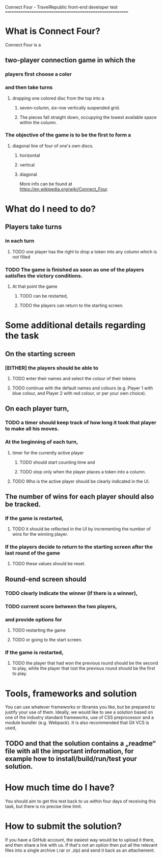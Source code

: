 Connect Four -  TravelRepublic front-end developer test
==========================================================

* What is Connect Four?
Connect Four is a
** two-player connection game in which the
*** players first choose a color
*** and then take turns
**** dropping one colored disc from the top into a
*****  seven-column, six-row vertically suspended grid.
*****  The pieces fall straight down, occupying the lowest available space within the column.
*** The objective of the game is to be the first to form a
**** diagonal line of four of one's own discs.
***** horizontal
***** vertical
***** diagonal

 More info can be found at https://en.wikipedia.org/wiki/Connect_Four.

* What do I need to do?
** Players take turns
*** in each turn
**** TODO one player has the right to drop a token into any column which is not filled
*** TODO The game is finished as soon as one of the players satisfies the victory conditions.
**** At that point the game
***** TODO can be restarted,
***** TODO the players can return to the starting screen.

* Some additional details regarding the task
** On the starting screen
*** [EITHER] the players should be able to
**** TODO enter their names and select the colour of their tokens
**** TODO continue with the default names and colours (e.g. Player 1 with blue colour, and Player 2 with red colour, or per your own choice).

** On each player turn,
*** TODO a timer should keep track of how long it took that player to make all his moves.
*** At the beginning of each turn,
**** timer for the currently active player
***** TODO should start counting time and
***** TODO stop only when the player places a token into a column.
**** TODO Who is the active player should be clearly indicated in the UI.

** The number of wins for each player should also be tracked.
*** If the game is restarted,
**** TODO it should be reflected in the UI by incrementing the number of wins for the winning player.
*** If the players decide to return to the starting screen after the last round of the game
**** TODO these values should be reset.


** Round-end screen should
*** TODO clearly indicate the winner (if there is a winner),
*** TODO current score between the two players,
*** and provide options for
**** TODO restarting the game
**** TODO or going to the start screen.
*** If the game is restarted,
**** TODO the player that had won the previous round should be the second to play, while the player that lost the previous round should be the first to play.

* Tools, frameworks and solution
  You can use whatever frameworks or libraries you like, but be prepared to justify your use of them.
  Ideally, we would like to see a solution based on one of the industry standard frameworks, use of CSS preprocessor and a module bundler (e.g. Webpack). It is also recommended that Git VCS is used,
** TODO and that the solution contains a „readme“ file with all the important information, for example how to install/build/run/test your solution.

* How much time do I have?
  You should aim to get this test back to us within four days of receiving this task, but there is no precise time limit.

* How to submit the solution?
  If you have a GitHub account, the easiest way would be to upload it there, and then share a link with us. If that's not an option then put all the relevant files into a single archive (.rar or .zip) and send it back as an attachement.

